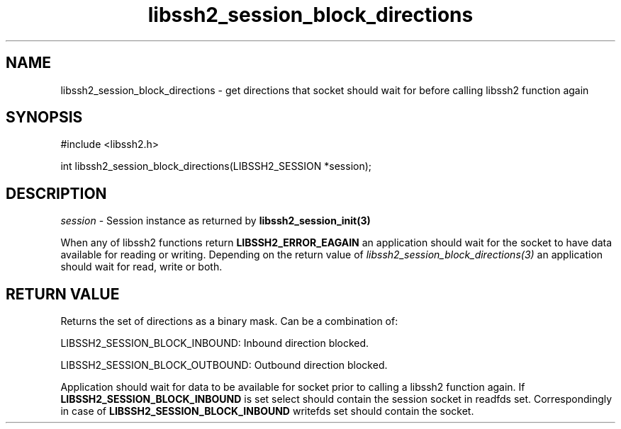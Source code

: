 .\" $Id: libssh2_session_block_directions.3,v 1.1 2008/11/27 12:19:43 bagder Exp $
.\"
.TH libssh2_session_block_directions 3 "1 Oct 2008" "libssh2 0.19" "libssh2 manual"
.SH NAME
libssh2_session_block_directions - get directions that socket should wait for before calling libssh2 function again
.SH SYNOPSIS
#include <libssh2.h>

int
libssh2_session_block_directions(LIBSSH2_SESSION *session);

.SH DESCRIPTION
\fIsession\fP - Session instance as returned by 
.BR libssh2_session_init(3)

When any of libssh2 functions return \fBLIBSSH2_ERROR_EAGAIN\fP an application
should wait for the socket to have data available for reading or
writing. Depending on the return value of
\fIlibssh2_session_block_directions(3)\fP an application should wait for read,
write or both.

.SH RETURN VALUE
Returns the set of directions as a binary mask. Can be a combination of:

LIBSSH2_SESSION_BLOCK_INBOUND: Inbound direction blocked.

LIBSSH2_SESSION_BLOCK_OUTBOUND: Outbound direction blocked.

Application should wait for data to be available for socket prior to calling a
libssh2 function again. If \fBLIBSSH2_SESSION_BLOCK_INBOUND\fP is set select
should contain the session socket in readfds set.  Correspondingly in case of
\fBLIBSSH2_SESSION_BLOCK_INBOUND\fP writefds set should contain the socket.
